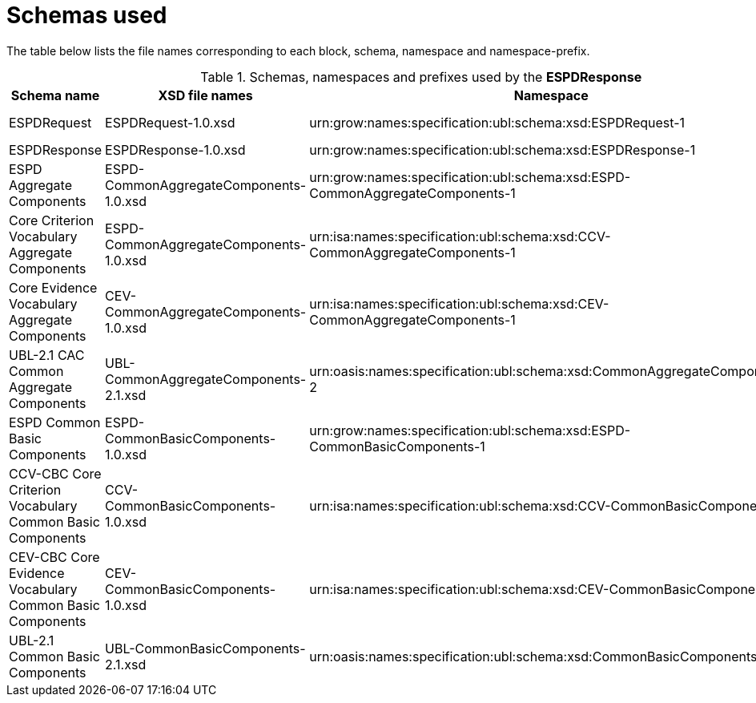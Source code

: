
= Schemas used

The table below lists the file names corresponding to each block, schema, namespace and namespace-prefix.

.Schemas, namespaces and prefixes used by the *ESPDResponse*
|===
|Schema name |XSD file names |Namespace |Prefix

|ESPDRequest
|ESPDRequest-1.0.xsd
|urn:grow:names:specification:ubl:schema:xsd:ESPDRequest-1
|espd-req

|ESPDResponse
|ESPDResponse-1.0.xsd
|urn:grow:names:specification:ubl:schema:xsd:ESPDResponse-1
|espd

|ESPD Aggregate Components
|ESPD-CommonAggregateComponents-1.0.xsd
|urn:grow:names:specification:ubl:schema:xsd:ESPD-CommonAggregateComponents-1
|espd-cac

|Core Criterion Vocabulary Aggregate Components
|ESPD-CommonAggregateComponents-1.0.xsd
|urn:isa:names:specification:ubl:schema:xsd:CCV-CommonAggregateComponents-1
|ccv-cac

|Core Evidence Vocabulary Aggregate Components
|CEV-CommonAggregateComponents-1.0.xsd
|urn:isa:names:specification:ubl:schema:xsd:CEV-CommonAggregateComponents-1
|cev-cac

|UBL-2.1 CAC Common Aggregate Components
|UBL-CommonAggregateComponents-2.1.xsd
|urn:oasis:names:specification:ubl:schema:xsd:CommonAggregateComponents-2
|cac:

|ESPD Common Basic Components
|ESPD-CommonBasicComponents-1.0.xsd
|urn:grow:names:specification:ubl:schema:xsd:ESPD-CommonBasicComponents-1
|espd-cbc:

|CCV-CBC Core Criterion Vocabulary Common Basic Components
|CCV-CommonBasicComponents-1.0.xsd
|urn:isa:names:specification:ubl:schema:xsd:CCV-CommonBasicComponents-1
|ccv-cbc:

|CEV-CBC Core Evidence Vocabulary Common Basic Components
|CEV-CommonBasicComponents-1.0.xsd
|urn:isa:names:specification:ubl:schema:xsd:CEV-CommonBasicComponents-1
|cev-cbc:

|UBL-2.1 Common Basic Components
|UBL-CommonBasicComponents-2.1.xsd
|urn:oasis:names:specification:ubl:schema:xsd:CommonBasicComponents-2
|cbc:

|===
